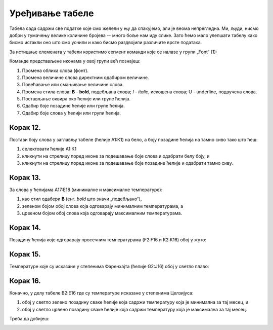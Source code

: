 Уређивање табеле
=======================


Табела сада садржи све податке које смо желели у њу да спакујемо, али је веома непрегледна. Ми, људи, нисмо добри у тумачењу велике количине бројева -- много боље нам иду слике. Зато ћемо мало улепшати табелу како бисмо истакли оно што смо уочили и како бисмо раздвојили различите врсте података.

За истицање елемената у табели користимо сегмент команди које се налазе у групи „Font“ (1):


.. image:: ../../_images/DataTypes22.jpg
   :width: 600px
   :align: center


Команде представљене иконама у овој групи већ познајеш:


.. image:: ../../_images/DataTypes23.jpg
   :width: 600px
   :align: center


1. Промена облика слова (фонт).
2. Промена величине слова директним одабиром величине.
3. Повећавање или смањивање величине слова.
4. Промена стила слова: **B** - **bold**, подебљана слова;
   *I* - *italic*, искошена слова; U - underline, подвучена слова.
5. Постављање оквира око ћелије или групе ћелија.
6. Одабир боје позадине ћелије или групе ћелија.
7. Одабир боје слова у ћелији или групи ћелија.


Корак 12.
----------------

Постави боју слова у заглављу табеле (ћелије А1:К1) на бело, а боју позадине ћелија на тамно сиво тако што ћеш:

1. селектовати ћелије А1:К1
2. кликнути на стрелицу поред иконе за подешавање боје слова и одабрати белу боју, и
3. кликнути на стрелицу поред иконе за подешавање боје позадине ћелије и одабрати тамно сиву.


.. image:: ../../_images/DataTypes24.jpg
   :width: 600px
   :align: center


Корак 13.
-------------------

За слова у ћелијама А17:Е18 (минималне и максималне температуре):

1. као стил одабери **B** (енг. *bold* што значи „подебљано“),
2. зеленом бојом обој слова која одговарају минималним температурама, а
3. црвеном бојом обој слова која одговарају максималним температурама.


.. image:: ../../_images/DataTypes25.jpg
   :width: 600px
   :align: center


Корак 14.
-------------------

Позадину ћелија које одговарају просечним температурама (F2:F16 и K2:K16) обој у жуто:


.. image:: ../../_images/DataTypes26.jpg
   :width: 600px
   :align: center


Корак 15.
------------------

Температуре које су исказане у степенима Фаренхајта (ћелије G2:J16) обој у светло плаво:


.. image:: ../../_images/DataTypes27.jpg
   :width: 600px
   :align: center

.. Ево и кратке демонстрације:

   .. ytpopup:: UJO0UHws164
      :width: 735
      :height: 415
      :align: center


Корак 16.
-----------------

Коначно, у делу табеле B2:E16 где су температуре исказане у степенима Целзијуса:

1. обој у светло зелено позадину сваке ћелије која садржи температуру која је минимална за тај месец, и
2. обој у светло црвено позадину сваке ћелије која садржи температуру која је максимална за тај месец.

Треба да добијеш:


.. image:: ../../_images/DataTypes28.jpg
   :width: 600px
   :align: center


.. infonote::

    Који од наведених градова је најхладнији, а који најтоплији у летњим месецима?

